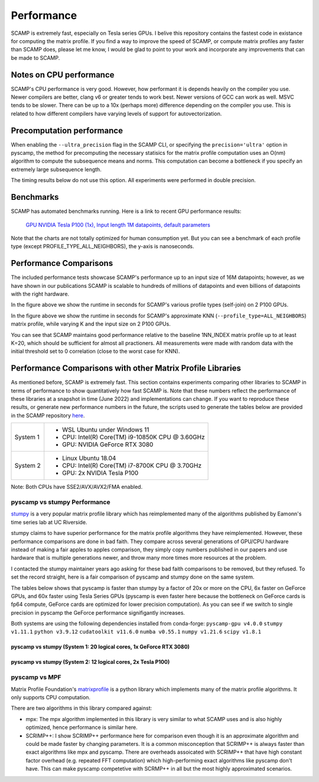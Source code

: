 Performance
===========

SCAMP is extremely fast, especially on Tesla series GPUs. I belive this repository contains the fastest code in existance for computing the matrix profile. If you find a way to improve the speed of SCAMP, or compute matrix profiles any faster than SCAMP does, please let me know, I would be glad to point to your work and incorporate any improvements that can be made to SCAMP.

Notes on CPU performance
************************

SCAMP's CPU performance is very good. However, how performant it is depends heavily on the compiler you use. Newer compilers are better, clang v6 or greater tends to work best. Newer versions of GCC can work as well. MSVC tends to be slower. There can be up to a 10x (perhaps more) difference depending on the compiler you use. This is related to how different compilers have varying levels of support for autovectorization.

Precomputation performance
**************************

When enabling the ``--ultra_precision`` flag in the SCAMP CLI, or specifying the ``precision='ultra'`` option in pyscamp, the method for precomputing the necessary statisics for the matrix profile computation uses an O(nm) algorithm to compute the subsequence means and norms. This computation can become a bottleneck if you specify an extremely large subsequence length.

The timing results below do not use this option. All experiments were performed in double precision.

Benchmarks
**********

SCAMP has automated benchmarks running. Here is a link to recent GPU performance results:

 `GPU NVIDIA Tesla P100 (1x), Input length 1M datapoints, default parameters <https://zpzim.github.io/SCAMP/gpu-benchmarks/bench>`_ 

Note that the charts are not totally optimized for human consumption yet. But you can see a benchmark of each profile type (except PROFILE_TYPE_ALL_NEIGHBORS), the y-axis is nanoseconds.

Performance Comparisons
***********************

The included performance tests showcase SCAMP's performance up to an input size of 16M datapoints; however, as we have shown in our publications SCAMP is scalable to hundreds of millions of datapoints and even billions of datapoints with the right hardware.

.. image:: images/SCAMP_Profile_Performance_Comparison.png
  :alt: SCAMP GPU Performance

In the figure above we show the runtime in seconds for SCAMP's various profile types (self-join) on 2 P100 GPUs.

.. image:: images/KNN.png
  :alt: SCAMP KNN Performance

In the figure above we show the runtime in seconds for SCAMP's approximate KNN (``--profile_type=ALL_NEIGHBORS``) matrix profile, while varying K and the input size on 2 P100 GPUs.

You can see that SCAMP maintains good performance relative to the baseline 1NN_INDEX matrix profile up to at least K=20, which should be sufficient for almost all practioners. All measurements were made with random data with the initial threshold set to 0 correlation (close to the worst case for KNN).



Performance Comparisons with other Matrix Profile Libraries
***********************************************************

As mentioned before, SCAMP is extremely fast. This section contains experiments comparing other libraries to SCAMP in terms of performance to show quantitatively how fast SCAMP is. Note that these numbers reflect the performance of these libraries at a snapshot in time (June 2022) and implementations can change. If you want to reproduce these results, or generate new performance numbers in the future, the scripts used to generate the tables below are provided in the SCAMP repository `here <https://github.com/zpzim/SCAMP/blob/master/docs/source/scripts>`_.

+------------+-------------------------------------------------+
| System 1   | - WSL Ubuntu under Windows 11                   |
|            | - CPU: Intel(R) Core(TM) i9-10850K CPU @ 3.60GHz|
|            | - GPU: NVIDIA GeForce RTX 3080                  |
+------------+-------------------------------------------------+
| System 2   | - Linux Ubuntu 18.04                            |
|            | - CPU: Intel(R) Core(TM) i7-8700K CPU @ 3.70GHz |
|            | - GPU: 2x NVIDIA Tesla P100                     |
+------------+-------------------------------------------------+

Note: Both CPUs have SSE2/AVX/AVX2/FMA enabled.

pyscamp vs stumpy Performance
^^^^^^^^^^^^^^^^^^^^^^^^^^^^^

`stumpy <https://github.com/TDAmeritrade/stumpy>`_ is a very popular matrix profile library which has reimplemented many of the algorithms published by Eamonn's time series lab at UC Riverside.

stumpy claims to have superior performance for the matrix profile algorithms they have reimplemented. However, these performance comparisons are done in bad faith. They compare across several generations of GPU/CPU hardware instead of making a fair apples to apples comparison, they simply copy numbers published in our papers and use hardware that is multiple generations newer, and throw many more times more resources at the problem.

I contacted the stumpy maintainer years ago asking for these bad faith comparisons to be removed, but they refused. To set the record straight, here is a fair comparison of pyscamp and stumpy done on the same system.

The tables below shows that pyscamp is faster than stumpy by a factor of 20x or more on the CPU, 6x faster on GeForce GPUs, and 60x faster using Tesla Series GPUs (pyscamp is even faster here because the bottleneck on GeForce cards is fp64 compute, GeForce cards are optimized for lower precision computation). As you can see if we switch to single precision in pyscamp the GeForce performance signifigantly increases.

Both systems are using the following dependencies installed from conda-forge: ``pyscamp-gpu v4.0.0`` ``stumpy v1.11.1`` ``python v3.9.12`` ``cudatoolkit v11.6.0`` ``numba v0.55.1`` ``numpy v1.21.6`` ``scipy v1.8.1``

pyscamp vs stumpy (System 1: 20 logical cores, 1x GeForce RTX 3080)
"""""""""""""""""""""""""""""""""""""""""""""""""""""""""""""""""""

.. image:: images/pyscamp-vs-stumpy-cpu-and-geforce.png
  :alt: pyscamp vs stumpy System 1 comparison


pyscamp vs stumpy (System 2: 12 logical cores, 2x Tesla P100)
"""""""""""""""""""""""""""""""""""""""""""""""""""""""""""""""""""

.. image:: images/pyscamp-vs-stumpy-cpu-and-multi-p100.png
  :alt: pyscamp vs stumpy System 2 comparison

pyscamp vs MPF
^^^^^^^^^^^^^^

Matrix Profile Foundation's `matrixprofile <https://github.com/matrix-profile-foundation/matrixprofile>`_ is a python library which implements many of the matrix profile algorithms. It only supports CPU computation.

There are two algorithms in this library compared against:

* mpx: The mpx algorithm implemented in this library is very similar to what SCAMP uses and is also highly optimized, hence performance is similar here.
* SCRIMP++: I show SCRIMP++ performance here for comparison even though it is an approximate algorithm and could be made faster by changing parameters. It is a common misconception that SCRIMP++ is always faster than exact algorithms like mpx and pyscamp. There are overheads assoicated with SCRIMP++ that have high constant factor overhead (e.g. repeated FFT computation) which high-performing exact algorithms like pyscamp don't have. This can make pyscamp competetive with SCRMP++ in all but the most highly approximated scenarios.

.. csv-table:: pyscamp vs mpf (System 1)
   :file: images/pyscamp-vs-mpf-cpu.csv
   :widths: auto
   :header-rows: 1
